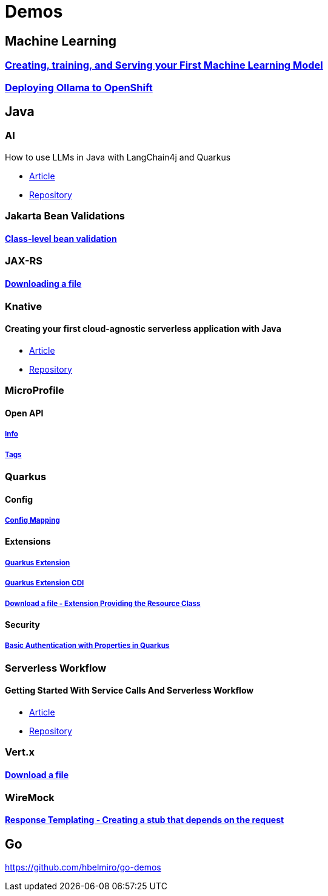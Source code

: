 = Demos

== Machine Learning

=== https://github.com/hbelmiro/demos/tree/main/tensorflow-train-and-serve[Creating, training, and Serving your First Machine Learning Model]

=== https://github.com/hbelmiro/demos/tree/main/ollama-openshift[Deploying Ollama to OpenShift]

== Java

=== AI

How to use LLMs in Java with LangChain4j and Quarkus

* https://developers.redhat.com/articles/2024/01/23/how-use-llms-java-langchain4j-and-quarkus[Article]
* https://github.com/hbelmiro/demos/tree/main/intelligent-java-blog-reader[Repository]

=== Jakarta Bean Validations

==== https://github.com/hbelmiro/classlevel-bean-validations-demo[Class-level bean validation]

=== JAX-RS

==== https://github.com/hbelmiro/jax-rs-download-file-demo[Downloading a file]

=== Knative

==== Creating your first cloud-agnostic serverless application with Java

* https://blog.kie.org/2022/09/creating-your-first-cloud-agnostic-serverless-application-with-java.html[Article]

* https://github.com/hbelmiro/knative-serving-quarkus-demo[Repository]

=== MicroProfile

==== Open API

===== https://github.com/hbelmiro/smallrye-openapi-info-demo[Info]

===== https://github.com/hbelmiro/mp-openapi-tags-demo[Tags]

=== Quarkus

==== Config

===== https://github.com/hbelmiro/quarkus-config-mapping-demo[Config Mapping]

==== Extensions

===== https://github.com/hbelmiro/quarkus-extension-demo[Quarkus Extension]

===== https://github.com/hbelmiro/quarkus-extension-cdi-demo[Quarkus Extension CDI]

===== https://github.com/hbelmiro/quarkus-extension-jax-rs-download-file-demo[Download a file - Extension Providing the Resource Class]

==== Security

===== https://github.com/hbelmiro/quarkus-basic-auth-properties-demo[Basic Authentication with Properties in Quarkus]

=== Serverless Workflow

==== Getting Started With Service Calls And Serverless Workflow

* https://blog.kie.org/2022/05/getting-started-with-service-calls-and-serverless-workflow.html[Article]
* https://github.com/hbelmiro/getting-started-with-serverless-workflow[Repository]

=== Vert.x

==== https://github.com/hbelmiro/vertx-download-file-demo[Download a file]

=== WireMock

==== https://github.com/hbelmiro/wiremock-response-templating-demo[Response Templating - Creating a stub that depends on the request]

== Go

https://github.com/hbelmiro/go-demos